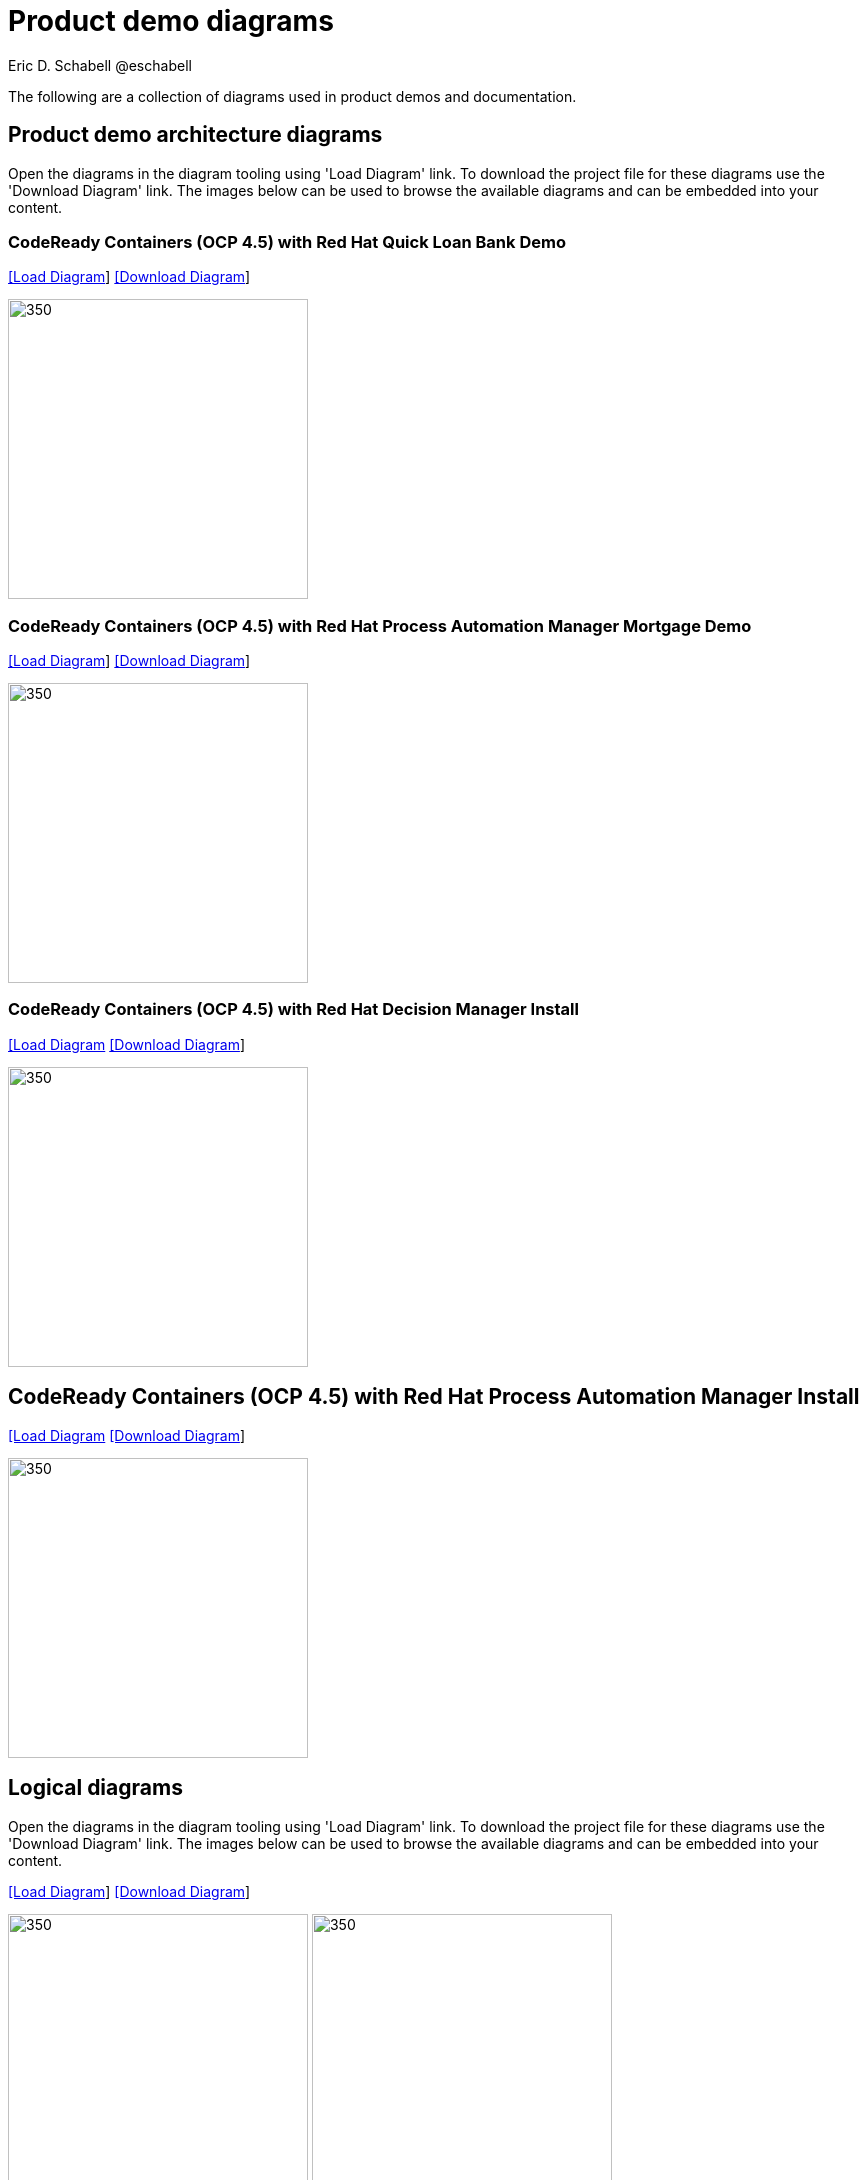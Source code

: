 = Product demo diagrams
 Eric D. Schabell @eschabell
:homepage: https://gitlab.com/redhatdemocentral/portfolio-architecture-examples
:imagesdir: images
:icons: font
:source-highlighter: prettify

The following are a collection of diagrams used in product demos and documentation.

== Product demo architecture diagrams

Open the diagrams in the diagram tooling using 'Load Diagram' link. To download the project file for these diagrams use
the 'Download Diagram' link. The images below can be used to browse the available diagrams and can be embedded into your
content.


=== CodeReady Containers (OCP 4.5) with Red Hat Quick Loan Bank Demo

--
https://redhatdemocentral.gitlab.io/portfolio-architecture-tooling/index.html?#/portfolio-architecture-examples/projects/crc-rhdm-quick-loan-bank-demo.drawio[[Load Diagram]]
https://gitlab.com/redhatdemocentral/portfolio-architecture-examples/-/raw/master/diagrams/product-demos/crc-rhdm-quick-loan-bank-demo.drawio?inline=false[[Download Diagram]]
--

--
image:product-demo-diagrams/crc-quick-loan-bank-demo.png[350, 300]
--


=== CodeReady Containers (OCP 4.5) with Red Hat Process Automation Manager Mortgage Demo

--
https://redhatdemocentral.gitlab.io/portfolio-architecture-tooling/index.html?#/portfolio-architecture-examples/projects/crc-rhpam-mortgage-demo.drawio[[Load
Diagram]]
https://gitlab.com/redhatdemocentral/portfolio-architecture-examples/-/raw/master/diagrams/product-demos/crc-rhpam-mortgage-demo.drawio?inline=false[[Download Diagram]]
--

--
image:product-demo-diagrams/crc-rhpam-mortgage-demo.png[350, 300]
--


=== CodeReady Containers (OCP 4.5) with Red Hat Decision Manager Install

--
https://redhatdemocentral.gitlab.io/portfolio-architecture-tooling/index.html?#/portfolio-architecture-examples/projects/crc-rhdm-install-demo.drawio[[Load Diagram]
https://gitlab.com/redhatdemocentral/portfolio-architecture-examples/-/raw/master/diagrams/product-demos/crc-rhdm-install-demo.drawio?inline=false[[Download Diagram]]
--

--
image:product-demo-diagrams/crc-rhdm-install.png[350, 300]
--


== CodeReady Containers (OCP 4.5) with Red Hat Process Automation Manager Install

--
https://redhatdemocentral.gitlab.io/portfolio-architecture-tooling/index.html?#/portfolio-architecture-examples/projects/crc-rhpam-install-demo.drawio[[Load Diagram]
https://gitlab.com/redhatdemocentral/portfolio-architecture-examples/-/raw/master/diagrams/product-demos/crc-rhpam-install-demo.drawio?inline=false[[Download Diagram]]
--

--
image:product-demo-diagrams/crc-rhpam-install.png[350, 300]
--





== Logical diagrams

Open the diagrams in the diagram tooling using 'Load Diagram' link. To download the project file for these diagrams use
the 'Download Diagram' link. The images below can be used to browse the available diagrams and can be embedded into your
content.

--
https://redhatdemocentral.gitlab.io/portfolio-architecture-tooling/index.html?#/portfolio-architecture-examples/projects/logical-diagrams-cloud-native-development.drawio[[Load Diagram]]
https://gitlab.com/redhatdemocentral/portfolio-architecture-examples/-/raw/master/diagrams/logical-diagrams-cloud-native-development.drawio?inline=false[[Download Diagram]]
--

--
image:logical-diagrams/cloud-native-development-ld.png[350, 300]
image:logical-diagrams/cloud-native-development-details-ld.png[350,300]
--


== Schematic diagrams

Open the diagrams in the diagram tooling using 'Load Diagram' link. To download the project file for these diagrams use
the 'Download Diagram' link. The images below can be used to browse the available diagrams and can be embedded into your
content.

--
https://redhatdemocentral.gitlab.io/portfolio-architecture-tooling/index.html?#/portfolio-architecture-examples/projects/schematic-diagrams-cloud-native-development.drawio[[Load Diagram]]
https://gitlab.com/redhatdemocentral/portfolio-architecture-examples/-/raw/master/diagrams/schematic-diagrams-cloud-native-development.drawio?inline=false[[Download Diagram]]
--

--
image:schematic-diagrams/cloud-native-development-local-containers-runtimes-sd.png[350, 300]
image:schematic-diagrams/cloud-native-development-local-containers-process-sd.png[350, 300]
image:schematic-diagrams/cloud-native-development-remote-containers-runtimes-sd.png[350, 300]
image:schematic-diagrams/cloud-native-development-remote-containers-process-sd.png[350, 300]
image:schematic-diagrams/cloud-native-development-deployment-sd.png[350, 300]
image:schematic-diagrams/cloud-native-development-deployment-enterprise-registry-sd.png[350, 300]
image:schematic-diagrams/cloud-native-development-deployment-with-python.png[350, 300]
image:schematic-diagrams/cloud-native-development-deployment-with-thoth.png[350, 300]
--

== Detailed diagrams

Open the diagrams in the diagram tooling using 'Load Diagram' link. To download the project file for these diagrams use
the 'Download Diagram' link. The images below can be used to browse the available diagrams and can be embedded into your
content.

--
https://redhatdemocentral.gitlab.io/portfolio-architecture-tooling/index.html?#/portfolio-architecture-examples/projects/detailed-diagrams-cloud-native-development.drawio[[Load Diagram]]
https://gitlab.com/redhatdemocentral/portfolio-architecture-examples/-/raw/master/diagrams/detailed-diagrams-cloud-native-development.drawio?inline=false[[Download Diagram]]
--

--
image:detail-diagrams/developer-ide.png[350, 300]
image:detail-diagrams/maven-repo.png[350, 300]
image:detail-diagrams/scm-system.png[350, 300]
image:detail-diagrams/runtimes-frameworks.png[350, 300]
image:detail-diagrams/integration-frameworks.png[350, 300]
image:detail-diagrams/container-tooling.png[350, 300]
image:detail-diagrams/ci-cd-platform.png[350, 300]
image:detail-diagrams/image-registry.png[350, 300]
image:detail-diagrams/registry-management.png[350, 300]
image:detail-diagrams/s2i-workflow.png[350, 300]
image:detail-diagrams/sandbox-registry.png[350, 300]
image:detail-diagrams/enterprise-registry.png[350, 300]
--
